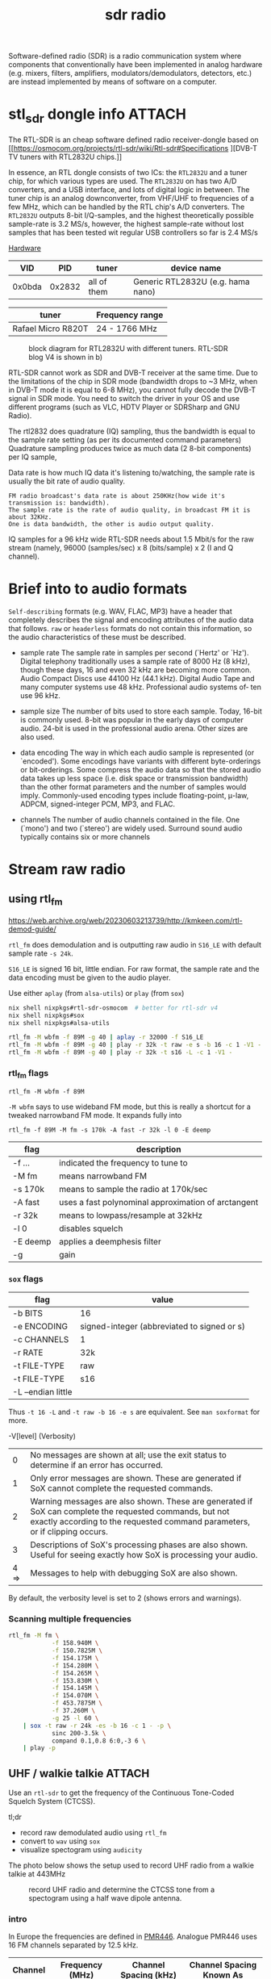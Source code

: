 :PROPERTIES:
:ID:       9a61aa06-a5cb-414d-9e32-b837c2d9227b
:END:
#+title: sdr radio

#+HUGO_TAGS: sdr it spectogram
#+filetags: sdr spectogram
#+hugo_categories: it
#+hugo_auto_set_lastmod: t
#+hugo_publishdate: 2024-09-20
#+HUGO_CUSTOM_FRONT_MATTER: :summary "Use a SDR to determine CTCSS tone from a UHF walkie-talkie recording by looking at a soectogram"


Software-defined radio (SDR) is a radio communication system where components that conventionally have been implemented in analog hardware (e.g. mixers, filters, amplifiers, modulators/demodulators, detectors, etc.) are instead implemented by means of software on a computer.

* stl_sdr dongle info :ATTACH:
:PROPERTIES:
:ID:       b0049897-ce8a-4f66-b553-e43713bd6fcd
:END:

The RTL-SDR is an cheap software defined radio receiver-dongle based on [[https://osmocom.org/projects/rtl-sdr/wiki/Rtl-sdr#Specifications
][DVB-T TV tuners with RTL2832U chips.]]


In essence, an RTL dongle consists of two ICs: the ~RTL2832U~ and a tuner chip, for which various types are used. The ~RTL2832U~ on has two A/D converters, and a USB interface, and lots of digital logic in between. The tuner chip is an analog downconverter, from VHF/UHF to frequencies of a few MHz, which can be handled by the RTL chip's A/D converters.
The ~RTL2832U~ outputs 8-bit I/Q-samples, and the highest theoretically possible sample-rate is 3.2 MS/s, however, the highest sample-rate without lost samples that has been tested wit regular USB controllers so far is 2.4 MS/s

[[https://www.pa3fwm.nl/technotes/tn20.html][Hardware]]
|    VID |    PID | tuner       | device name                       |
|--------+--------+-------------+-----------------------------------|
| 0x0bda | 0x2832 | all of them | Generic RTL2832U (e.g. hama nano) |

| tuner              | Frequency range |
|--------------------+-----------------|
| Rafael Micro R820T | 24 - 1766 MHz   |

#+CAPTION: block diagram for RTL2832U with different tuners. RTL-SDR blog V4 is shown in b)
[[attachment:tn20fig1.png]]

RTL-SDR cannot work as SDR and DVB-T receiver at the same time. Due to the limitations of the chip in SDR mode (bandwidth drops to ~3 MHz, when in DVB-T mode it is equal to 6-8 MHz), you cannot fully decode the DVB-T signal in SDR mode. You need to switch the driver in your OS and use different programs (such as VLC, HDTV Player or SDRSharp and GNU Radio).

The rtl2832 does quadrature (IQ) sampling, thus the bandwidth is equal to the sample rate setting (as per its documented command parameters)
Quadrature sampling produces twice as much data (2 8-bit components) per IQ sample,

Data rate is how much IQ data it's listening to/watching, the sample rate is usually the bit rate of audio quality.
#+begin_example
FM radio broadcast's data rate is about 250KHz(how wide it's transmission is: bandwidth).
The sample rate is the rate of audio quality, in broadcast FM it is about 32KHz.
One is data bandwidth, the other is audio output quality.
#+end_example

IQ samples for a 96 kHz wide RTL-SDR needs about 1.5 Mbit/s for the raw stream (namely, 96000 (samples/sec) x 8 (bits/sample) x 2 (I and Q channel).

* Brief into to audio formats
:PROPERTIES:
:ID:       29353dcb-e3b1-43f7-a3e8-e58c844906e4
:END:

~Self-describing~ formats (e.g. WAV, FLAC, MP3) have a header that completely describes the signal and encoding attributes of the audio data that follows.
~raw~ or ~headerless~ formats do not contain this information, so the audio characteristics of these must be described.

- sample rate
  The sample rate in samples per second (`Hertz' or `Hz'). Digital telephony traditionally uses a sample rate of 8000 Hz (8 kHz), though these days, 16 and even 32 kHz are becoming more common. Audio Compact Discs use 44100 Hz (44.1 kHz). Digital Audio Tape and many computer systems use 48 kHz. Professional audio systems of‐ ten use 96 kHz.

- sample size
  The number of bits used to store each sample. Today, 16-bit is commonly used. 8-bit was popular in the early days of computer audio. 24-bit is used in the professional audio arena. Other sizes are also used.

- data encoding
  The  way in which each audio sample is represented (or `encoded').  Some encodings have variants with different byte-orderings or bit-orderings.  Some compress the audio data so that the stored  audio  data  takes  up less  space  (i.e.  disk  space or transmission bandwidth) than the other format parameters and the number of samples would imply.  Commonly-used encoding types include floating-point, μ-law, ADPCM, signed-integer  PCM, MP3, and FLAC.

- channels
  The number of audio channels contained in the file. One (`mono') and two (`stereo') are widely used. Surround sound audio typically contains six or more channels

* Stream raw radio
** using rtl_fm
https://web.archive.org/web/20230603213739/http://kmkeen.com/rtl-demod-guide/

=rtl_fm= does demodulation and is outputting raw audio in ~S16_LE~ with default sample rate ~-s 24k~.

=S16_LE= is signed 16 bit, little endian. For raw format, the sample rate and the data encoding must be given to the audio player.

Use either =aplay= (from =alsa-utils=) or =play= (from =sox=)
#+begin_src sh
nix shell nixpkgs#rtl-sdr-osmocom  # better for rtl-sdr v4
nix shell nixpkgs#sox
nix shell nixpkgs#alsa-utils

rtl_fm -M wbfm -f 89M -g 40 | aplay -r 32000 -f S16_LE
rtl_fm -M wbfm -f 89M -g 40 | play -r 32k -t raw -e s -b 16 -c 1 -V1 -
rtl_fm -M wbfm -f 89M -g 40 | play -r 32k -t s16 -L -c 1 -V1 -
#+end_src


*** rtl_fm flags
: rtl_fm -M wbfm -f 89M
=-M wbfm= says to use wideband FM mode, but this is really a shortcut for a tweaked narrowband FM mode. It expands fully into

: rtl_fm -f 89M -M fm -s 170k -A fast -r 32k -l 0 -E deemp

| flag     | description                                         |
|----------+-----------------------------------------------------|
| -f ...   | indicated the frequency to tune to                  |
| -M fm    | means narrowband FM                                 |
| -s 170k  | means to sample the radio at 170k/sec               |
| -A fast  | uses a fast polynominal approximation of arctangent |
| -r 32k   | means to lowpass/resample at 32kHz                  |
| -l 0     | disables squelch                                    |
| -E deemp | applies a deemphesis filter                         |
| -g       | gain                                                |

*** =sox= flags
| flag               | value                                       |
|--------------------+---------------------------------------------|
| -b BITS            | 16                                          |
| -e ENCODING        | signed-integer (abbreviated to signed or s) |
| -c CHANNELS        | 1                                           |
| -r RATE            | 32k                                         |
| -t FILE-TYPE       | raw                                         |
|--------------------+---------------------------------------------|
| -t FILE-TYPE       | s16                                         |
| -L --endian little |                                             |

Thus =-t 16 -L= and =-t raw -b 16 -e s= are equivalent. See =man soxformat= for more.

-V[level] (Verbosity)
|    0 | No messages are shown at all; use the exit status to determine if an error has occurred.                                                                                               |
|    1 | Only error messages are shown.  These are generated if SoX cannot complete the requested commands.                                                                                     |
|    2 | Warning messages are also shown. These are generated if SoX can complete the requested commands, but not exactly according to the requested command parameters, or if clipping occurs. |
|    3 | Descriptions of SoX's processing phases are also shown.  Useful for seeing exactly how SoX is processing your audio.                                                                   |
| 4 => | Messages to help with debugging SoX are also shown.                                                                                                                                    |
By default, the verbosity level is set to 2 (shows errors and warnings).

*** Scanning multiple frequencies
#+begin_src sh
rtl_fm -M fm \
            -f 158.940M \
            -f 150.7825M \
            -f 154.175M \
            -f 154.280M \
            -f 154.265M \
            -f 153.830M \
            -f 154.145M \
            -f 154.070M \
            -f 453.7875M \
            -f 37.260M \
            -g 25 -l 60 \
    | sox -t raw -r 24k -es -b 16 -c 1 - -p \
            sinc 200-3.5k \
            compand 0.1,0.8 6:0,-3 6 \
    | play -p
#+end_src

** UHF / walkie talkie :ATTACH:

Use an =rtl-sdr= to get the frequency of the Continuous Tone-Coded Squelch System (CTCSS).

tl;dr

- record raw demodulated audio using =rtl_fm=
- convert to =wav= using =sox=
- visualize spectogram using =audicity=

The photo below shows the setup used to record UHF radio from a walkie talkie at 443MHz
#+CAPTION: record UHF radio and determine the CTCSS tone from a spectogram using a half wave dipole antenna.
[[attachment:IMG20240925154924.jpg]]

*** intro

In Europe the frequencies are defined in [[https://en.wikipedia.org/wiki/PMR446][PMR446]]. Analogue PMR446 uses 16 FM channels separated by 12.5 kHz.

| Channel | Frequency (MHz) | Channel Spacing (kHz) | Channel Spacing Known As |
|---------+-----------------+-----------------------+--------------------------|
|       1 |       446.00625 |                  12.5 | Narrow [NFM]             |
|       2 |       446.01875 |                  12.5 | Narrow [NFM]             |
|       3 |       446.03125 |                  12.5 | Narrow [NFM]             |
|       4 |       446.04375 |                  12.5 | Narrow [NFM]             |
|       5 |       446.05625 |                  12.5 | Narrow [NFM]             |
|       6 |       446.06875 |                  12.5 | Narrow [NFM]             |
|       7 |       446.08125 |                  12.5 | Narrow [NFM]             |
|       8 |       446.09375 |                  12.5 | Narrow [NFM]             |
|       9 |       446.10625 |                  12.5 | Narrow [NFM]             |
|      10 |       446.11875 |                  12.5 | Narrow [NFM]             |
|      11 |       446.13125 |                  12.5 | Narrow [NFM]             |
|      12 |       446.14375 |                  12.5 | Narrow [NFM]             |
|      13 |       446.15625 |                  12.5 | Narrow [NFM]             |
|      14 |       446.16875 |                  12.5 | Narrow [NFM]             |
|      15 |       446.18125 |                  12.5 | Narrow [NFM]             |
|      16 |       446.19375 |                  12.5 | Narrow [NFM]             |

Continuous Tone-Coded Squelch System (CTCSS) is a low continuous tone transmitted along with the voice. In CTCSS mode, the receiver only unmutes when the signal also carries the correct sub-audible audio tone. All users with different CTCSS tones on the same channel are still transmitting on the identical radio frequency. [[https://www.sigidwiki.com/wiki/CTCSS#Additional_Images][CTSCC tones]] and further info.

The channel 3 audio is recorded with ~rtl_fm~ (which demodulates the signal and save it as ~raw~ audio samples) and converted to ~wav~ with ~sox~.
#+begin_src sh
rtl_fm -f 446.03125M -M fm -s 12k -g 50 -l 70 > channel3.pcm
sox -r 12k -t raw  -es -b 16 -c 1 channel3.pcm channel3.wav
# optionally, check whats in the header
soxi channel3.wav
#+end_src
Link to recording of [[attachment:channel3.wav][channel3.wav]].

The CTCSS tone can be seen from a spectogram of the recorded audio, as shown in fig. [[fig:uhf_spectogram]].
#+NAME: fig:uhf_spectogram
#+CAPTION: Spectogram for voice with constant tone CTCSS. The constant tone is seen to be around 77Hz. Plots from Audacity.
[[attachment:channel3_spectrum.png]]
(Note =sonic-visualiser= is a little easier to use if you only want to show a spectogram and peak frequencies)

Eyeballing it, the CTCSS tone is =77Hz= or [[https://www.sigidwiki.com/wiki/File:CTCSS_table.png][subchannel 4]].


For completeness, the waterfall plot for a uhf radio looks like
#+NAME: fig:uhf_waterfall
#+CAPTION: waterfall for UHF radio, SDR++
[[attachment:channel3_waterfall2.png]]

** Convert IQ samples to audio
=rtl_sdr= output in IQ samples, (unsigned 8 bit interleaved I/Q samples (0 - 255)).

The following two links converts them to a normalized (between -1.0 and +1.0), interleaved, 32 bit floating point format (cfile)

https://gist.github.com/DrPaulBrewer/917f990cc0a51f7febb5
https://github.com/tegan-lamoureux/rtl_sdr-to-cfile
** using rtl_power

** multimon-ng
https://github.com/EliasOenal/multimon-ng
The multimon-ng software can decode a variety of digital transmission modes commonly found on VHF/UHF radio.
* Antennas
See [[https://www.antenna-theory.com/antennas/main.php][list of antenna types]]

** Dipole
A dipole antenna consists of two conductive rods or metals of equal lengths separated by an insulator.

#+CAPTION: dipole antenna
[[attachment:Dipole_Antenna_length.jpg]]

The length of a half wave dipole antenna (the most common type), is calculated as

$$ λ = c / f $$
$$ L = λ/2 $$

where  \( c ≈ 0.97% x c_0 \) is the reduced speed of radio waves in a conductor (\(c_0=299.792458E^6\)m/s the speed of light in vacuum) and λ is the wavelength.

The bandwidth of a half length dipole is around 7%, ie  \( 96.5% x c_f < c_f < 103.5% x c_f \), where \( c_f \) is the center frequency.

* websdr
My SDR can be tuned from 0 to 30 MHz (or from 25 to 1900 MHz, or whatever). Can I offer all of that tuning range to the users?
#+begin_quote
No. Such an SDR does not feed the entire 0-30 or 25-1900 MHz spectrum to your computer: that would be way too much data. Instead, a small part (at most a few MHz) are filtered out in external hardware, centered around some frequency that you can tune. With the WebSDR software, users can only tune around within that small part of the spectrum. You (as the operator of the site) choose the centerfrequency.
#+end_quote
http://websdr.ewi.utwente.nl:8901/?tune=198am
* ref
http://superkuh.com/rtlsdr.html

https://web.archive.org/web/20230603214559/http://kmkeen.com/rtl-power/
https://arachnoid.com/software_defined_radios_II/index.html
